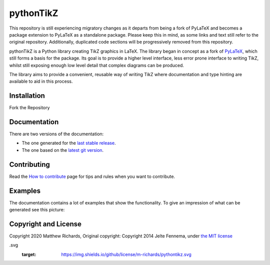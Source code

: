 pythonTikZ
====================

  ..  ..|Travis| |License| |PyPi| |Stable Docs| |Latest Docs|

This repository is still experiencing migratory changes as it departs
from being a fork of PyLaTeX and becomes a package extension to
PyLaTeX as a standalone package. Please keep this in mind,
as some links and text still refer to the original repository.
Additionally, duplicated code sections will be progressively
removed from this repository.

pythonTikZ is a Python library creating TikZ graphics in LaTeX. 
The library began in concept as a fork of
`PyLaTeX <https://jeltef.github.io/PyLaTeX/current/>`_, which still
forms a basis for the package. Its goal is to provide a higher
level interface, less error prone interface to writing TikZ,
whilst still exposing enough low level detail that complex 
diagrams can be produced. 

The library aims to provide a convenient, reusable way
of writing TikZ where documentation and type hinting
are available to aid in this process.


Installation
------------
Fork the Repository
 .. Simply install using ``pip``::

 ..    pip install pylatex

Documentation
-------------

There are two versions of the documentation:

- The one generated for the `last stable release
  <https://jeltef.github.io/PyLaTeX/current/>`__.
- The one based on the `latest git version
  <https://jeltef.github.io/PyLaTeX/latest/>`__.

Contributing
------------

Read the `How to
contribute <https://jeltef.github.io/PyLaTeX/latest/contributing.html>`__
page for tips and rules when you want to contribute.

Examples
--------
.. todo:: Update this
The documentation contains a lot of examples that show the
functionality. To give an impression of what can be generated see this
picture:

.. figure:: https://raw.github.com/JelteF/PyLaTeX/master/docs/source/_static/screenshot.png
   :alt: Generated PDF by PyLaTeX

Copyright and License
---------------------
Copyright 2020 Matthew Richards,
Original copyright:
Copyright 2014 Jelte Fennema, under `the MIT
license <https://github.com/m-richards/pythonTikz/blob/master/LICENSE>`__

.. .. |Travis| image:: https://img.shields.io/travis/JelteF/PyLaTeX.svg
 ..   :target: https://travis-ci.org/JelteF/PyLaTeX
   
 .. .. |License| image:: https://img.shields.io/github/license/jeltef/pylatex
.svg
   :target: https://img.shields.io/github/license/m-richards/pythontikz.svg

.. .. |PyPi| image:: https://img.shields.io/pypi/v/pylatex.svg
 ..   :target: https://pypi.python.org/pypi/PyLaTeX
   
.. .. |Latest Docs| image:: https://img.shields.io/badge/docs-latest-brightgreen.svg?style=flat
     :target: https://jeltef.github.io/PyLaTeX/latest/
   
.. .. |Stable Docs| image:: https://img.shields.io/badge/docs-stable-brightgreen.svg?style=flat
 ..    :target: https://jeltef.github.io/PyLaTeX/current/
